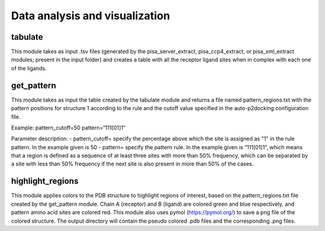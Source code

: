 Data analysis and visualization
***************

tabulate
-----------

This module takes as input .tsv files (generated by the pisa_server_extract, pisa_ccp4_extract, or pisa_xml_extract modules; present in the input folder) and creates a table with all the receptor ligand sites when in complex with each one of the ligands.

get_pattern
-----------

This module takes as input the table created by the tabulate module and returns a file named pattern_regions.txt with the pattern positions for structure 1 according to the
rule and the cutoff value specified in the auto-p2docking configuration file.

Example:
pattern_cutoff=50
pattern=“111[01]1”

Parameter description:
- pattern_cutoff= specify the percentage above which the site is assigned
as "1" in the rule pattern. In the example given is 50
- pattern= specify the pattern rule. In the example given is “111[01]1”, which
means that a region is defined as a sequence of at least three sites with
more than 50% frequency, which can be separated by a site with less than
50% frequency if the next site is also present in more than 50% of the
cases.

highlight_regions
-----------

This module applies colors to the PDB structure to highlight regions of interest, based on the pattern_regions.txt file created by the get_pattern module. Chain A (receptor) and B (ligand) are colored green and blue respectively, and pattern amino acid sites are colored red. This module also uses pymol (https://pymol.org/) to save a png file of the colored structure. The output directory will contain the pseudo colored .pdb files and the corresponding .png files.
